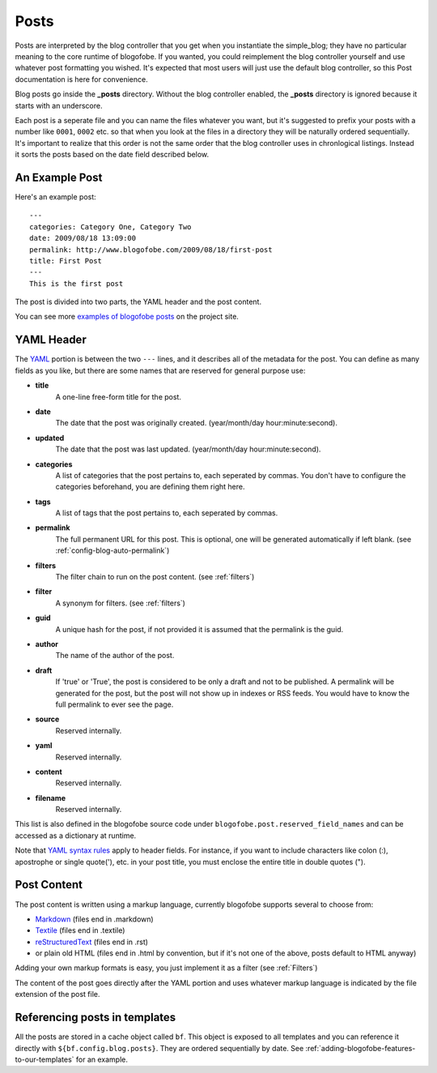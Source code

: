 .. _posts:

Posts
*****

Posts are interpreted by the blog controller that you get when you instantiate the simple_blog; they have no particular meaning to the core runtime of blogofobe. If you wanted, you could reimplement the blog controller yourself and use whatever post formatting you wished. It's expected that most users will just use the default blog controller, so this Post documentation is here for convenience.

Blog posts go inside the **_posts** directory. Without the blog controller enabled, the **_posts** directory is ignored because it starts with an underscore.

Each post is a seperate file and you can name the files whatever you want, but it's suggested to prefix your posts with a number like ``0001``, ``0002`` etc. so that when you look at the files in a directory they will be naturally ordered sequentially. It's important to realize that this order is not the same order that the blog controller uses in chronlogical listings. Instead it sorts the posts based on the date field described below.

An Example Post
---------------
Here's an example post::

 ---
 categories: Category One, Category Two
 date: 2009/08/18 13:09:00
 permalink: http://www.blogofobe.com/2009/08/18/first-post
 title: First Post
 ---
 This is the first post 

The post is divided into two parts, the YAML header and the post content.

You can see more `examples of blogofobe posts <http://www.blogofobe.com/demo/sample_posts.html>`_ on the project site. 

.. _post-yaml:

YAML Header
-----------
The `YAML`_ portion is between the two ``---`` lines, and it describes all of the metadata for the post. You can define as many fields as you like, but there are some names that are reserved for general purpose use:

* **title**
    A one-line free-form title for the post.
* **date**
    The date that the post was originally created. (year/month/day hour:minute:second).
* **updated**
    The date that the post was last updated. (year/month/day hour:minute:second).
* **categories**
    A list of categories that the post pertains to, each seperated by commas. You don't have to configure the categories beforehand, you are defining them right here.
* **tags**
    A list of tags that the post pertains to, each seperated by commas.
* **permalink**
    The full permanent URL for this post. This is optional, one will be generated automatically if left blank. (see :ref:`config-blog-auto-permalink`)
* **filters**
    The filter chain to run on the post content. (see :ref:`filters`)
* **filter**
    A synonym for filters. (see :ref:`filters`)
* **guid**
    A unique hash for the post, if not provided it is assumed that the permalink is the guid.
* **author**
    The name of the author of the post.
* **draft**
    If 'true' or 'True', the post is considered to be only a draft and not to be published. A permalink will be generated for the post, but the post will not show up in indexes or RSS feeds. You would have to know the full permalink to ever see the page.
* **source**
    Reserved internally.
* **yaml**
    Reserved internally.
* **content**
    Reserved internally.
* **filename**
    Reserved internally.

This list is also defined in the blogofobe source code under ``blogofobe.post.reserved_field_names`` and can be accessed as a dictionary at runtime.

Note that `YAML syntax rules`_ apply to header fields.
For instance,
if you want to include characters like colon (:),
apostrophe or single quote('), etc.
in your post title,
you must enclose the entire title in double quotes (").

.. _YAML syntax rules: http://pyyaml.org/wiki/PyYAMLDocumentation#YAMLsyntax

.. _post-content:

Post Content
------------
The post content is written using a markup language, currently blogofobe supports several to choose from:

* `Markdown`_ (files end in .markdown)
* `Textile`_ (files end in .textile)
* `reStructuredText`_ (files end in .rst)
* or plain old HTML (files end in .html by convention, but if it's not one of the above, posts default to HTML anyway)

Adding your own markup formats is easy, you just implement it as a filter (see :ref:`Filters`)

The content of the post goes directly after the YAML portion and uses whatever markup language is indicated by the file extension of the post file.

Referencing posts in templates
------------------------------

All the posts are stored in a cache object called ``bf``. This object is exposed to all templates and you can reference it directly with ``${bf.config.blog.posts}``. They are ordered sequentially by date. See :ref:`adding-blogofobe-features-to-our-templates` for an example.

.. _YAML: http://en.wikipedia.org/wiki/YAML

.. _Markdown: http://en.wikipedia.org/wiki/Markdown

.. _Textile: http://en.wikipedia.org/wiki/Textile_(markup_language)

.. _Org Mode: http://orgmode.org/

.. _reStructuredText: http://docutils.sourceforge.net/rst.html
